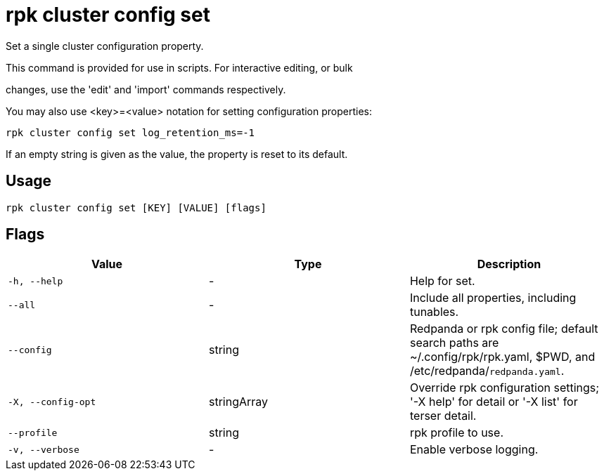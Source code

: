 = rpk cluster config set
:description: rpk cluster config set

Set a single cluster configuration property.

This command is provided for use in scripts.  For interactive editing, or bulk
changes, use the 'edit' and 'import' commands respectively.

You may also use <key>=<value> notation for setting configuration properties:

  rpk cluster config set log_retention_ms=-1

If an empty string is given as the value, the property is reset to its default.

== Usage

[,bash]
----
rpk cluster config set [KEY] [VALUE] [flags]
----

== Flags

[cols="1m,1a,2a]
|===
|*Value* |*Type* |*Description*

|`-h, --help` |- |Help for set.

|`--all` |- |Include all properties, including tunables.

|`--config` |string |Redpanda or rpk config file; default search paths are ~/.config/rpk/rpk.yaml, $PWD, and /etc/redpanda/`redpanda.yaml`.

|`-X, --config-opt` |stringArray |Override rpk configuration settings; '-X help' for detail or '-X list' for terser detail.

|`--profile` |string |rpk profile to use.

|`-v, --verbose` |- |Enable verbose logging.
|===